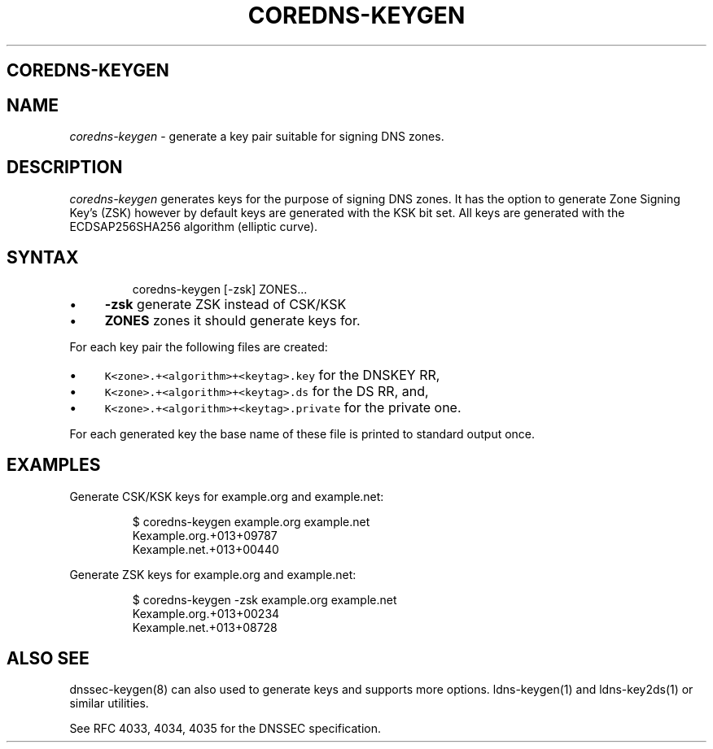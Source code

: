 .\" Generated by Mmark Markdown Processer - mmark.miek.nl
.TH "COREDNS-KEYGEN" 8 "January 2020" "CoreDNS" "CoreDNS"

.SH "COREDNS-KEYGEN"
.SH "NAME"
.PP
\fIcoredns-keygen\fP - generate a key pair suitable for signing DNS zones.

.SH "DESCRIPTION"
.PP
\fIcoredns-keygen\fP generates keys for the purpose of signing DNS zones. It has the option to
generate Zone Signing Key's (ZSK) however by default keys are generated with the KSK bit set.
All keys are generated with the ECDSAP256SHA256 algorithm (elliptic curve).

.SH "SYNTAX"
.PP
.RS

.nf
coredns\-keygen [\-zsk] ZONES...

.fi
.RE

.IP \(bu 4
\fB-zsk\fP  generate ZSK instead of CSK/KSK
.IP \(bu 4
\fBZONES\fP zones it should generate keys for.


.PP
For each key pair the following files are created:

.IP \(bu 4
\fB\fCK<zone>.+<algorithm>+<keytag>.key\fR for the DNSKEY RR,
.IP \(bu 4
\fB\fCK<zone>.+<algorithm>+<keytag>.ds\fR for the DS RR, and,
.IP \(bu 4
\fB\fCK<zone>.+<algorithm>+<keytag>.private\fR for the private one.


.PP
For each generated key the base name of these file is printed to standard output once.

.SH "EXAMPLES"
.PP
Generate CSK/KSK keys for example.org and example.net:

.PP
.RS

.nf
$ coredns\-keygen example.org example.net
Kexample.org.+013+09787
Kexample.net.+013+00440

.fi
.RE

.PP
Generate ZSK keys for example.org and example.net:

.PP
.RS

.nf
$ coredns\-keygen \-zsk example.org example.net
Kexample.org.+013+00234
Kexample.net.+013+08728

.fi
.RE

.SH "ALSO SEE"
.PP
dnssec-keygen(8) can also used to generate keys and supports more options. ldns-keygen(1) and
ldns-key2ds(1) or similar utilities.

.PP
See RFC 4033, 4034, 4035 for the DNSSEC specification.

